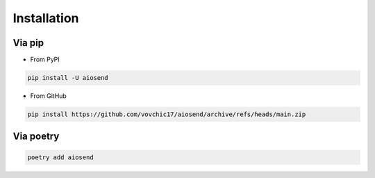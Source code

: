 ============
Installation
============

Via pip
-------
* From PyPI

.. code-block:: bash

    pip install -U aiosend

* From GitHub

.. code-block:: bash

    pip install https://github.com/vovchic17/aiosend/archive/refs/heads/main.zip

Via poetry
----------
.. code-block:: bash

    poetry add aiosend